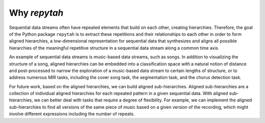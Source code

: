 Why `repytah`
=============

Sequential data streams often have repeated elements that build on each other, creating hierarchies. 
Therefore, the goal of the Python package ``repytah`` is to extract these repetitions and their relationships 
to each other in order to form aligned hierarchies, a low-dimensional representation for sequential data
that synthesizes and aligns all possible hierarchies of the meaningful repetitive structure in a sequential data stream 
along a common time axis. 

An example of sequential data streams is music-based data streams, such as songs. In addition to 
visualizing the structure of a song, aligned hierarchies can be embedded into a classification space with a 
natural notion of distance and post-processed to narrow the exploration of a music-based data stream to certain 
lengths of structure, or to address numerous MIR tasks, including the cover song task, the segmentation task, 
and the chorus detection task. 

For future work, based on the aligned hierarchies, we can build aligned sub-hierarchies. Aligned sub-hierarchies 
are a collection of individual aligned hierarchies for each repeated pattern in a given sequential
data. With aligned sub-hierarchies, we can better deal with tasks that require a degree of flexibility. For
example, we can implement the aligned sub-hierarchies to find all versions of the same piece of music based
on a given version of the recording, which might involve different expressions including the number of
repeats.
